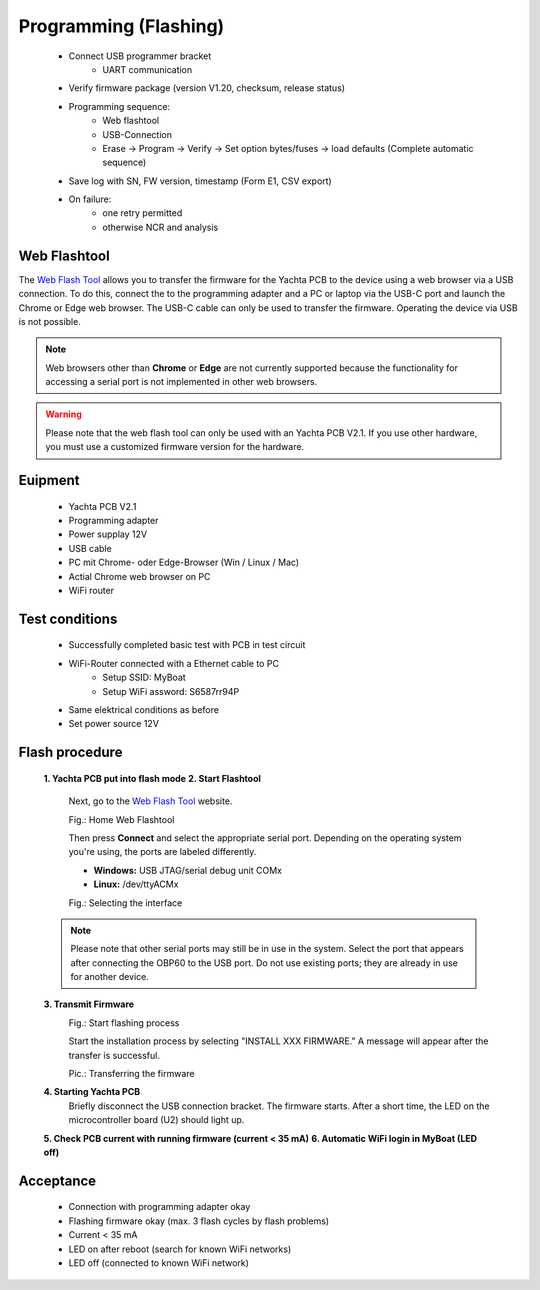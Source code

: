Programming (Flashing)
======================

	* Connect USB programmer bracket
		* UART communication
	* Verify firmware package (version V1.20, checksum, release status)
	* Programming sequence:
		* Web flashtool
		* USB-Connection
		* Erase → Program → Verify → Set option bytes/fuses → load defaults (Complete automatic sequence)
	* Save log with SN, FW version, timestamp (Form E1, CSV export)
	* On failure:
		* one retry permitted
		* otherwise NCR and analysis

Web Flashtool
-------------

The `Web Flash Tool`_ allows you to transfer the firmware for the Yachta PCB to the device using a web browser via a USB connection. To do this, connect the to the programming adapter and a PC or laptop via the USB-C port and launch the Chrome or Edge web browser. The USB-C cable can only be used to transfer the firmware. Operating the device via USB is not possible.

.. _Web Flash Tool: https://norbert-walter.github.io/Windsensor_Yachta/flash_tool/esp_flash_tool.html

.. note::
	Web browsers other than **Chrome** or **Edge** are not currently supported because the functionality for accessing a serial port is not implemented in other web browsers.
	
.. warning::
	Please note that the web flash tool can only be used with an Yachta PCB V2.1. If you use other hardware, you must use a customized firmware version for the hardware.
	
Euipment
--------

	* Yachta PCB V2.1
	* Programming adapter
	* Power supplay 12V
	* USB cable
	* PC mit Chrome- oder Edge-Browser (Win / Linux / Mac)
	* Actial Chrome web browser on PC
	* WiFi router
	
Test conditions
---------------

    * Successfully completed basic test with PCB in test circuit
    * WiFi-Router connected with a Ethernet cable to PC
        * Setup SSID: MyBoat
        * Setup WiFi assword: S6587rr94P
    * Same elektrical conditions as before
    * Set power source 12V
    
Flash procedure
---------------    

    **1. Yachta PCB put into flash mode**
    **2. Start Flashtool**

	    Next, go to the `Web Flash Tool`_ website.
	    
	    .. image:: ../pics/Web_Flasher1.png
	       :scale: 50%
	    Fig.: Home Web Flashtool

	    Then press **Connect** and select the appropriate serial port. Depending on the operating system you're using, the ports are labeled differently.

	    * **Windows:** USB JTAG/serial debug unit COMx
	    * **Linux:** /dev/ttyACMx

	    .. image:: ../pics/Serial_Connection_Win.png
	       :scale: 50%
	    Fig.: Selecting the interface

    .. note::
	    Please note that other serial ports may still be in use in the system. Select the port that appears after connecting the OBP60 to the USB port. Do not use existing ports; they are already in use for another device.
    **3. Transmit Firmware**
	    .. image:: ../pics/Web_Flasher2.png
	       :scale: 50%
	    Fig.: Start flashing process
	    
	    Start the installation process by selecting "INSTALL XXX FIRMWARE." A message will appear after the transfer is successful.
	    
	    .. image:: ../pics/Web_Flasher3.png
	       :scale: 50%
	    Pic.: Transferring the firmware	
    **4. Starting Yachta PCB**
	    Briefly disconnect the USB connection bracket. The firmware starts. After a short time, the LED on the microcontroller board (U2) should light up.
    **5. Check PCB current with running firmware (current < 35 mA)**
    **6. Automatic WiFi login in MyBoat (LED off)**

Acceptance
----------

    * Connection with programming adapter okay
    * Flashing firmware okay (max. 3 flash cycles by flash problems)
    * Current < 35 mA
    * LED on after reboot (search for known WiFi networks)
    * LED off (connected to known WiFi network)
